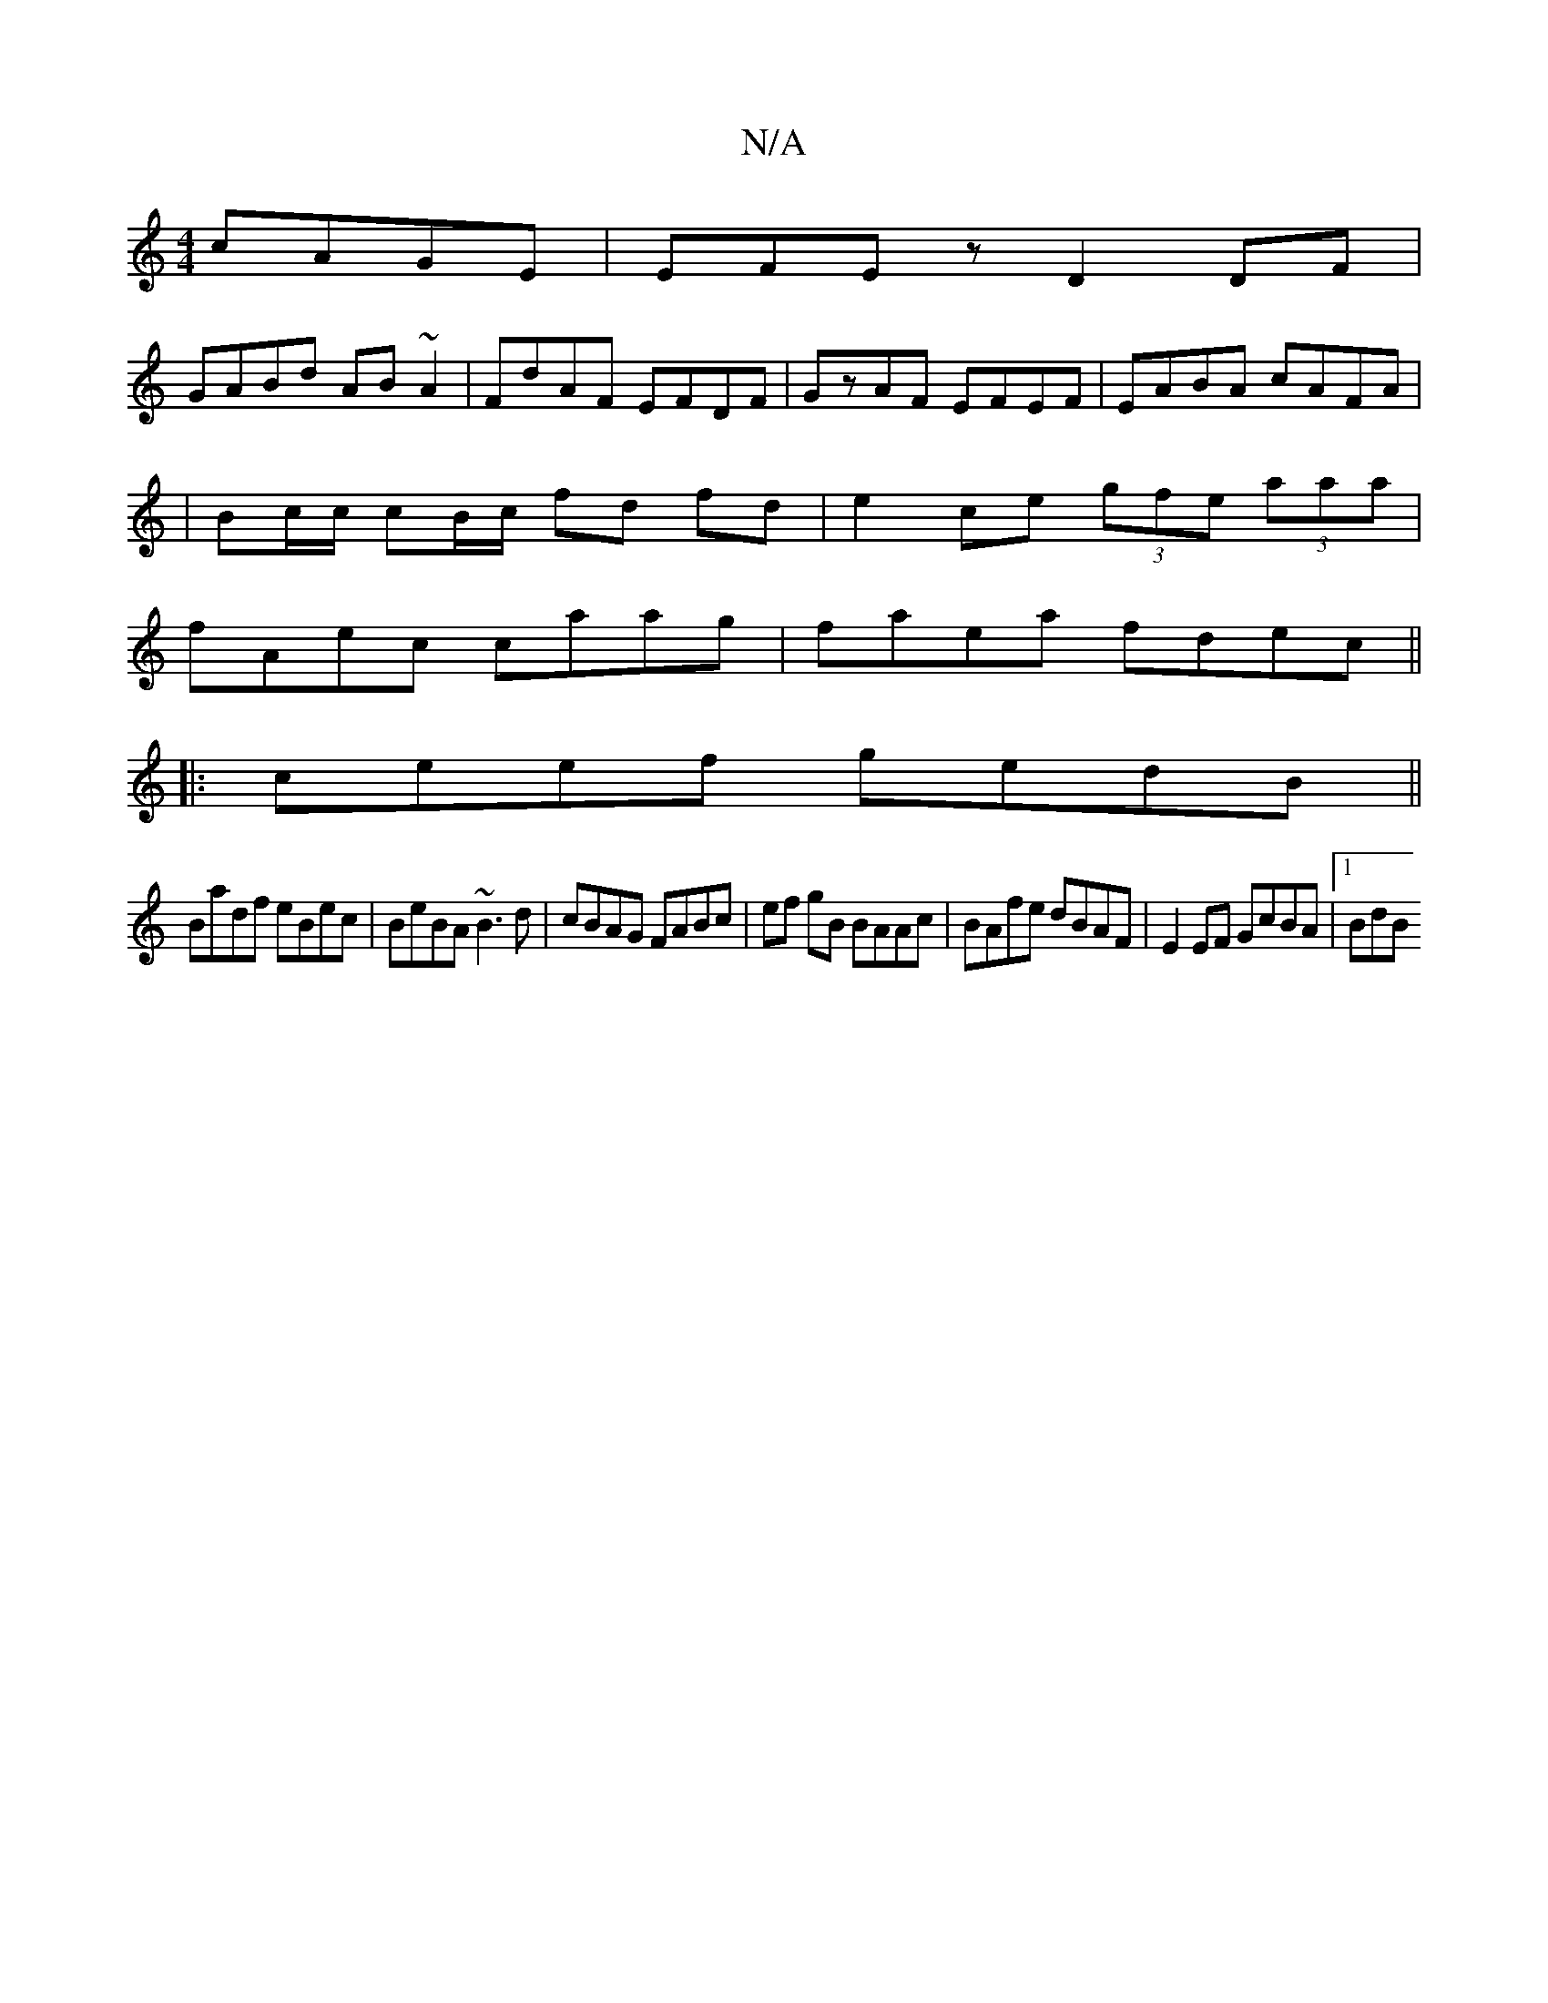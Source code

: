 X:1
T:N/A
M:4/4
R:N/A
K:Cmajor
cAGE|EFEz D2 DF|
GABd AB~A2|FdAF EFDF|GzAF EFEF|EABA cAFA|
|Bc/c/ cB/c/ fd fd| e2 ce (3gfe (3aaa|
fAec caag|faea fdec||
|:ceef gedB||
Badf eBec|BeBA ~B3d|cBAG FABc|ef gB BAAc|BAfe dBAF|E2EF GcBA|1 BdB